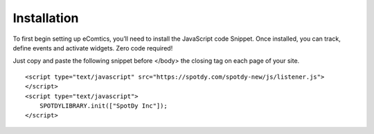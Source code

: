 Installation
=========================

To first begin setting up eComtics, you’ll need to install the JavaScript code Snippet. Once installed, you can track, define events and activate widgets. Zero code required!

Just copy and paste the following snippet before </body> the closing tag on each page of your site. ::

    <script type="text/javascript" src="https://spotdy.com/spotdy-new/js/listener.js">
    </script>
    <script type="text/javascript">					
	SPOTDYLIBRARY.init(["SpotDy Inc"]);
    </script>



